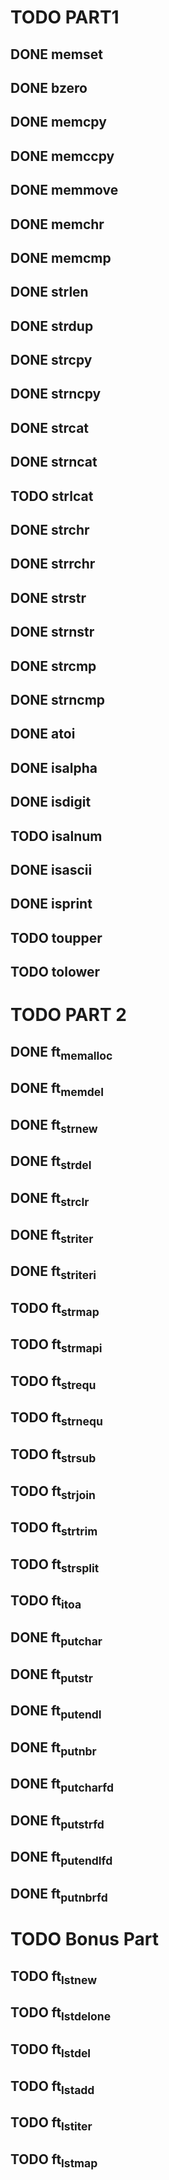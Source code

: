* TODO PART1

** DONE memset
** DONE bzero
** DONE memcpy
** DONE memccpy
** DONE memmove
** DONE memchr
** DONE memcmp
** DONE strlen
** DONE strdup
** DONE strcpy
** DONE strncpy
** DONE strcat
** DONE strncat
** TODO strlcat
** DONE strchr
** DONE strrchr
** DONE strstr
** DONE strnstr
** DONE strcmp
** DONE strncmp
** DONE atoi
** DONE isalpha
** DONE isdigit
** TODO isalnum
** DONE isascii
** DONE isprint
** TODO toupper
** TODO tolower
   

* TODO PART 2

** DONE ft_memalloc
** DONE ft_memdel
** DONE ft_strnew
** DONE ft_strdel
** DONE ft_strclr
** DONE ft_striter
** DONE ft_striteri
** TODO ft_strmap
** TODO ft_strmapi
** TODO ft_strequ
** TODO ft_strnequ
** TODO ft_strsub
** TODO ft_strjoin
** TODO ft_strtrim
** TODO ft_strsplit
** TODO ft_itoa
** DONE ft_putchar
** DONE ft_putstr
** DONE ft_putendl
** DONE ft_putnbr
** DONE ft_putchar_fd
** DONE ft_putstr_fd
** DONE ft_putendl_fd
** DONE ft_putnbr_fd
   

* TODO Bonus Part

** TODO ft_lstnew
** TODO ft_lstdelone
** TODO ft_lstdel
** TODO ft_lstadd
** TODO ft_lstiter
** TODO ft_lstmap
